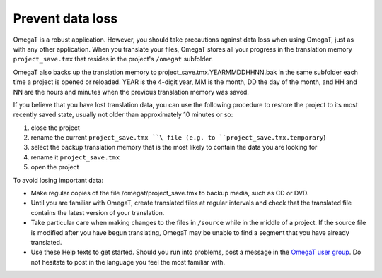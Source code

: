 Prevent data loss
=================

OmegaT is a robust application. However, you should take precautions
against data loss when using OmegaT, just as with any other application.
When you translate your files, OmegaT stores all your progress in the
translation memory ``project_save.tmx`` that resides in the project's
``/omegat`` subfolder.

OmegaT also backs up the translation memory to
project\_save.tmx.YEARMMDDHHNN.bak in the same subfolder each time a
project is opened or reloaded. YEAR is the 4-digit year, MM is the
month, DD the day of the month, and HH and NN are the hours and minutes
when the previous translation memory was saved.

If you believe that you have lost translation data, you can use the
following procedure to restore the project to its most recently saved
state, usually not older than approximately 10 minutes or so:

1. close the project

2. rename the current ``project_save.tmx ``\ file (e.g. to
   ``project_save.tmx.temporary``)

3. select the backup translation memory that is the most likely to
   contain the data you are looking for

4. rename it ``project_save.tmx``

5. open the project

To avoid losing important data:

-  Make regular copies of the file /omegat/project\_save.tmx to backup
   media, such as CD or DVD.

-  Until you are familiar with OmegaT, create translated files at
   regular intervals and check that the translated file contains the
   latest version of your translation.

-  Take particular care when making changes to the files in ``/source``
   while in the middle of a project. If the source file is modified
   after you have begun translating, OmegaT may be unable to find a
   segment that you have already translated.

-  Use these Help texts to get started. Should you run into problems,
   post a message in the `OmegaT user
   group <https://groups.yahoo.com/neo/groups/OmegaT/info>`__. Do not
   hesitate to post in the language you feel the most familiar with.
